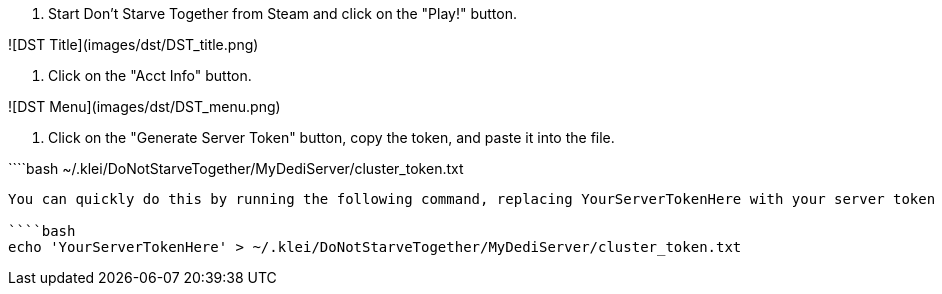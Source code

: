 1. Start Don't Starve Together from Steam and click on the "Play!" button.

![DST Title](images/dst/DST_title.png)

2. Click on the "Acct Info" button.

![DST Menu](images/dst/DST_menu.png)

3. Click on the "Generate Server Token" button, copy the token, and paste it into the file.

````bash
~/.klei/DoNotStarveTogether/MyDediServer/cluster_token.txt 
```

You can quickly do this by running the following command, replacing YourServerTokenHere with your server token (Keep the quotes around the token).

````bash
echo 'YourServerTokenHere' > ~/.klei/DoNotStarveTogether/MyDediServer/cluster_token.txt
```